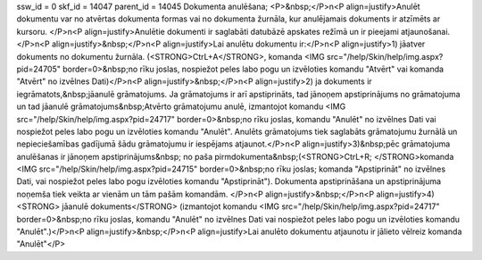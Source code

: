 ssw_id = 0skf_id = 14047parent_id = 14045Dokumenta anulēšana;<P>&nbsp;</P>\n<P align=justify>Anulēt dokumentu var no atvērtas dokumenta formas vai no dokumenta žurnāla, kur anulējamais dokuments ir atzīmēts ar kursoru. </P>\n<P align=justify>Anulētie dokumenti ir saglabāti datubāzē apskates režīmā un ir pieejami atjaunošanai.</P>\n<P align=justify>&nbsp;</P>\n<P align=justify>Lai anulētu dokumentu ir:</P>\n<P align=justify>1) jāatver dokuments no dokumentu žurnāla. (<STRONG>CtrL+A</STRONG>, komanda <IMG src="/help/Skin/help/img.aspx?pid=24705" border=0>&nbsp;no rīku joslas, nospiežot peles labo pogu un izvēloties komandu "Atvērt" vai komanda "Atvērt" no izvēlnes Dati)</P>\n<P align=justify>&nbsp;</P>\n<P align=justify>2) ja dokuments ir iegrāmatots,&nbsp;jāanulē grāmatojums. Ja grāmatojums ir arī apstiprināts, tad jānoņem apstiprinājums no grāmatojuma un tad jāanulē grāmatojums&nbsp;Atvērto grāmatojumu anulē, izmantojot komandu <IMG src="/help/Skin/help/img.aspx?pid=24717" border=0>&nbsp;no rīku joslas, komandu "Anulēt" no izvēlnes Dati vai nospiežot peles labo pogu un izvēloties komandu "Anulēt". Anulēts grāmatojums tiek saglabāts grāmatojumu žurnālā un nepieciešamības gadījumā šādu grāmatojumu ir iespējams atjaunot.</P>\n<P align=justify>3)&nbsp;pēc grāmatojuma anulēšanas ir jānoņem apstiprinājums&nbsp; no paša pirmdokumenta&nbsp;(<STRONG>CtrL+R; </STRONG>komanda <IMG src="/help/Skin/help/img.aspx?pid=24715" border=0>&nbsp;no rīku joslas; komanda "Apstiprināt" no izvēlnes Dati, vai nospiežot peles labo pogu izvēloties komandu "Apstiprināt"). Dokumenta apstiprināšana un apstiprinājuma noņemša tiek veikta ar vienām un tām pašām komandām. </P>\n<P align=justify>&nbsp;</P>\n<P align=justify>4)<STRONG> jāanulē dokuments</STRONG> (izmantojot komandu <IMG src="/help/Skin/help/img.aspx?pid=24717" border=0>&nbsp;no rīku joslas, komandu "Anulēt" no izvēlnes Dati vai nospiežot peles labo pogu un izvēloties komandu "Anulēt".)</P>\n<P align=justify>&nbsp;</P>\n<P align=justify>Lai anulēto dokumentu atjaunotu ir jālieto vēlreiz komanda "Anulēt"</P>